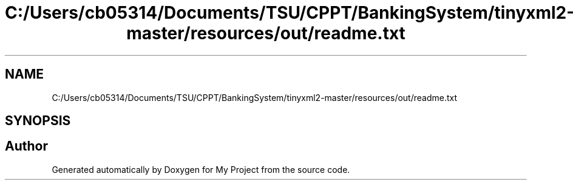 .TH "C:/Users/cb05314/Documents/TSU/CPPT/BankingSystem/tinyxml2-master/resources/out/readme.txt" 3 "Sun Feb 16 2020" "My Project" \" -*- nroff -*-
.ad l
.nh
.SH NAME
C:/Users/cb05314/Documents/TSU/CPPT/BankingSystem/tinyxml2-master/resources/out/readme.txt
.SH SYNOPSIS
.br
.PP
.SH "Author"
.PP 
Generated automatically by Doxygen for My Project from the source code\&.
